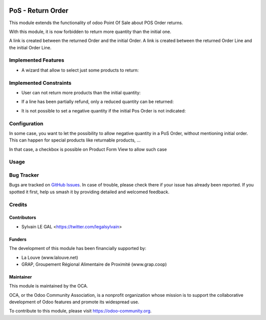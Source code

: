 .. image:: https://img.shields.io/badge/licence-AGPL--3-blue.svg
   :target: http://www.gnu.org/licenses/agpl-3.0-standalone.html
   :alt: License: AGPL-3

==================
PoS - Return Order
==================

This module extends the functionality of odoo Point Of Sale about POS Order
returns.

With this module, it is now forbidden to return more quantity than the initial
one.

A link is created between the returned Order and the initial Order.
A link is created between the returned Order Line and the initial Order Line.

Implemented Features
====================

* A wizard that allow to select just some products to return:

.. image:: /pos_return_order/static/description/partial_return_wizard.png

Implemented Constraints
=======================

* User can not return more products than the initial quantity:

.. image:: /pos_return_order/static/description/returned_qty_over_initial.png

* If a line has been partially refund, only a reduced quantity can be returned:

.. image:: /pos_return_order/static/description/sum_returned_qty_over_initial.png

* It is not possible to set a negative quantity if the initial Pos Order is
  not indicated:

.. image:: /pos_return_order/static/description/initial_pos_order_required.png

Configuration
=============

In some case, you want to let the possibility to allow negative quantity
in a PoS Order, without mentioning initial order. This can happen for special
products like returnable products, ...

In that case, a checkbox is possible on Product Form View to allow such case

.. image:: /pos_return_order/static/description/product_returnable_bottle.png

Usage
=====

.. image:: https://odoo-community.org/website/image/ir.attachment/5784_f2813bd/datas
   :alt: Try me on Runbot
   :target: https://runbot.odoo-community.org/runbot/184/9.0

Bug Tracker
===========

Bugs are tracked on `GitHub Issues
<https://github.com/OCA/pos/issues>`_. In case of trouble, please
check there if your issue has already been reported. If you spotted it first,
help us smash it by providing detailed and welcomed feedback.

Credits
=======

Contributors
------------

* Sylvain LE GAL <https://twitter.com/legalsylvain>

Funders
-------

The development of this module has been financially supported by:

* La Louve (www.lalouve.net)
* GRAP, Groupement Régional Alimentaire de Proximité (www.grap.coop)

Maintainer
----------

.. image:: https://odoo-community.org/logo.png
   :alt: Odoo Community Association
   :target: https://odoo-community.org

This module is maintained by the OCA.

OCA, or the Odoo Community Association, is a nonprofit organization whose
mission is to support the collaborative development of Odoo features and
promote its widespread use.

To contribute to this module, please visit https://odoo-community.org.
